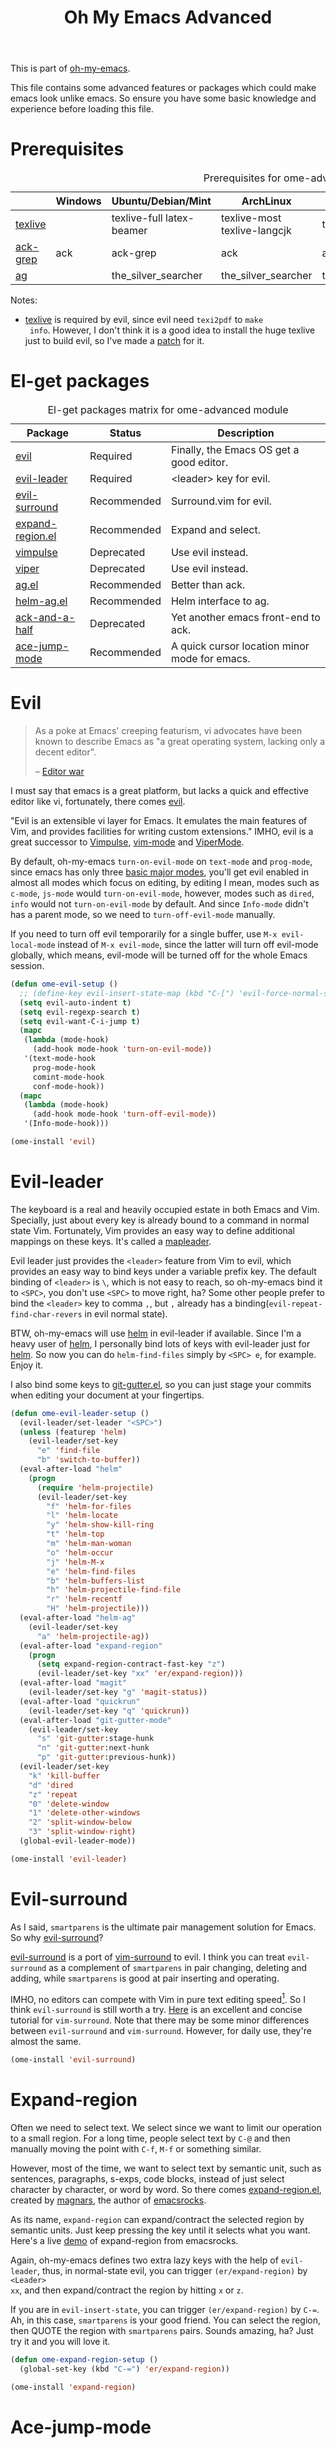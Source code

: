 #+TITLE: Oh My Emacs Advanced
#+OPTIONS: toc:2 num:nil ^:nil

This is part of [[https://github.com/xiaohanyu/oh-my-emacs][oh-my-emacs]].

This file contains some advanced features or packages which could make emacs
look unlike emacs. So ensure you have some basic knowledge and experience
before loading this file.

* Prerequisites
  :PROPERTIES:
  :CUSTOM_ID: advanced-prerequisites
  :END:

#+NAME: advanced-prerequisites
#+CAPTION: Prerequisites for ome-advanced module
|          | Windows | Ubuntu/Debian/Mint        | ArchLinux                    | Fedora              | Mac OS X            | Mandatory? |
|----------+---------+---------------------------+------------------------------+---------------------+---------------------+------------|
| [[http://www.tug.org/texlive/][texlive]]  |         | texlive-full latex-beamer | texlive-most texlive-langcjk | texlive-all         |                     | Yes        |
| [[http://beyondgrep.com/][ack-grep]] | ack     | ack-grep                  | ack                          | ack                 | ack                 | No         |
| [[https://github.com/ggreer/the_silver_searcher][ag]]       |         | the_silver_searcher       | the_silver_searcher          | the_silver_searcher | the_silver_searcher | No         |

Notes:
- [[http://www.tug.org/texlive/][texlive]] is required by evil, since evil need =texi2pdf= to =make
  info=. However, I don't think it is a good idea to install the huge texlive
  just to build evil, so I've made a [[http://gitorious.org/evil/evil/merge_requests/50][patch]] for it.

* El-get packages
  :PROPERTIES:
  :CUSTOM_ID: advanced-el-get-packages
  :END:

#+NAME: advanced-el-get-packages
#+CAPTION: El-get packages matrix for ome-advanced module
| Package          | Status      | Description                                   |
|------------------+-------------+-----------------------------------------------|
| [[http://gitorious.org/evil][evil]]             | Required    | Finally, the Emacs OS get a good editor.      |
| [[https://github.com/cofi/evil-leader][evil-leader]]      | Required    | <leader> key for evil.                        |
| [[https://github.com/timcharper/evil-surround][evil-surround]]    | Recommended | Surround.vim for evil.                        |
| [[https://github.com/magnars/expand-region.el][expand-region.el]] | Recommended | Expand and select.                            |
| [[git://gitorious.org/vimpulse/vimpulse.git][vimpulse]]         | Deprecated  | Use evil instead.                             |
| [[http://www.gnu.org/software/emacs/manual/html_node/viper/][viper]]            | Deprecated  | Use evil instead.                             |
| [[https://github.com/Wilfred/ag.el][ag.el]]            | Recommended | Better than ack.                              |
| [[https://github.com/syohex/emacs-helm-ag][helm-ag.el]]       | Recommended | Helm interface to ag.                         |
| [[https://github.com/jhelwig/ack-and-a-half][ack-and-a-half]]   | Deprecated  | Yet another emacs front-end to ack.           |
| [[https://github.com/winterTTr/ace-jump-mode][ace-jump-mode]]    | Recommended | A quick cursor location minor mode for emacs. |

* Evil
  :PROPERTIES:
  :CUSTOM_ID: evil
  :END:

#+BEGIN_QUOTE
As a poke at Emacs' creeping featurism, vi advocates have been known to
describe Emacs as "a great operating system, lacking only a decent editor".

-- [[http://en.wikipedia.org/wiki/Editor_war][Editor war]]
#+END_QUOTE

I must say that emacs is a great platform, but lacks a quick and effective
editor like vi, fortunately, there comes [[http://gitorious.org/evil][evil]].

"Evil is an extensible vi layer for Emacs. It emulates the main features of
Vim, and provides facilities for writing custom extensions." IMHO, evil is a
great successor to [[http://www.emacswiki.org/emacs/Vimpulse][Vimpulse]], [[http://www.emacswiki.org/emacs/VimMode][vim-mode]] and [[http://www.emacswiki.org/emacs/ViperMode][ViperMode]].

By default, oh-my-emacs =turn-on-evil-mode= on =text-mode= and =prog-mode=,
since emacs has only three [[http://www.gnu.org/software/emacs/manual/html_node/elisp/Basic-Major-Modes.html][basic major modes]], you'll get evil enabled in almost
all modes which focus on editing, by editing I mean, modes such as =c-mode=,
=js-mode= would =turn-on-evil-mode=, however, modes such as =dired=, =info=
would not =turn-on-evil-mode= by default. And since =Info-mode= didn't has a
parent mode, so we need to =turn-off-evil-mode= manually.

If you need to turn off evil temporarily for a single buffer, use
=M-x evil-local-mode= instead of =M-x evil-mode=, since the latter will turn
off evil-mode globally, which means, evil-mode will be turned off for the whole
Emacs session.

#+NAME: evil
#+BEGIN_SRC emacs-lisp
(defun ome-evil-setup ()
  ;; (define-key evil-insert-state-map (kbd "C-[") 'evil-force-normal-state)
  (setq evil-auto-indent t)
  (setq evil-regexp-search t)
  (setq evil-want-C-i-jump t)
  (mapc
   (lambda (mode-hook)
     (add-hook mode-hook 'turn-on-evil-mode))
   '(text-mode-hook
     prog-mode-hook
     comint-mode-hook
     conf-mode-hook))
  (mapc
   (lambda (mode-hook)
     (add-hook mode-hook 'turn-off-evil-mode))
   '(Info-mode-hook)))

(ome-install 'evil)
#+END_SRC

* Evil-leader
  :PROPERTIES:
  :CUSTOM_ID: evil-leader
  :END:

The keyboard is a real and heavily occupied estate in both Emacs and
Vim. Specially, just about every key is already bound to a command in normal
state Vim. Fortunately, Vim provides an easy way to define additional mappings
on these keys. It's called a [[http://usevim.com/2012/07/20/vim101-leader/][mapleader]].

Evil leader just provides the =<leader>= feature from Vim to evil, which
provides an easy way to bind keys under a variable prefix key. The default
binding of =<leader>= is =\=, which is not easy to reach, so oh-my-emacs bind
it to =<SPC>=, you don't use =<SPC>= to move right, ha?  Some other people
prefer to bind the =<leader>= key to comma =,=, but =,= already has a
binding(=evil-repeat-find-char-revers= in evil normal state).

BTW, oh-my-emacs will use [[https://github.com/emacs-helm/helm][helm]] in evil-leader if available. Since I'm a heavy
user of [[https://github.com/emacs-helm/helm][helm]], I personally bind lots of keys with evil-leader just for [[https://github.com/emacs-helm/helm][helm]]. So
now you can do =helm-find-files= simply by =<SPC> e=, for example. Enjoy it.

I also bind some keys to [[https://github.com/syohex/emacs-git-gutter][git-gutter.el]], so you can just stage your commits when
editing your document at your fingertips.

#+NAME: evil-leader
#+BEGIN_SRC emacs-lisp
(defun ome-evil-leader-setup ()
  (evil-leader/set-leader "<SPC>")
  (unless (featurep 'helm)
    (evil-leader/set-key
      "e" 'find-file
      "b" 'switch-to-buffer))
  (eval-after-load "helm"
    (progn
      (require 'helm-projectile)
      (evil-leader/set-key
        "f" 'helm-for-files
        "l" 'helm-locate
        "y" 'helm-show-kill-ring
        "t" 'helm-top
        "m" 'helm-man-woman
        "o" 'helm-occur
        "j" 'helm-M-x
        "e" 'helm-find-files
        "b" 'helm-buffers-list
        "h" 'helm-projectile-find-file
        "r" 'helm-recentf
        "H" 'helm-projectile)))
  (eval-after-load "helm-ag"
    (evil-leader/set-key
      "a" 'helm-projectile-ag))
  (eval-after-load "expand-region"
    (progn
      (setq expand-region-contract-fast-key "z")
      (evil-leader/set-key "xx" 'er/expand-region)))
  (eval-after-load "magit"
    (evil-leader/set-key "g" 'magit-status))
  (eval-after-load "quickrun"
    (evil-leader/set-key "q" 'quickrun))
  (eval-after-load "git-gutter-mode"
    (evil-leader/set-key
      "s" 'git-gutter:stage-hunk
      "n" 'git-gutter:next-hunk
      "p" 'git-gutter:previous-hunk))
  (evil-leader/set-key
    "k" 'kill-buffer
    "d" 'dired
    "z" 'repeat
    "0" 'delete-window
    "1" 'delete-other-windows
    "2" 'split-window-below
    "3" 'split-window-right)
  (global-evil-leader-mode))

(ome-install 'evil-leader)
#+END_SRC

* Evil-surround
  :PROPERTIES:
  :CUSTOM_ID: evil-surround
  :END:

As I said, =smartparens= is the ultimate pair management solution for
Emacs. So why [[https://github.com/timcharper/evil-surround][evil-surround]]?

[[https://github.com/timcharper/evil-surround][evil-surround]] is a port of [[https://github.com/tpope/vim-surround][vim-surround]] to evil. I think you can treat
=evil-surround= as a complement of =smartparens= in pair changing, deleting
and adding, while =smartparens= is good at pair inserting and operating.

IMHO, no editors can compete with Vim in pure text editing speed[1]. So I
think =evil-surround= is still worth a try. [[http://www.catonmat.net/blog/vim-plugins-surround-vim/][Here]] is an excellent and concise
tutorial for =vim-surround=. Note that there may be some minor differences
between =evil-surround= and =vim-surround=. However, for daily use, they're
almost the same.

#+NAME: evil-surround
#+BEGIN_SRC emacs-lisp
(ome-install 'evil-surround)
#+END_SRC

* Expand-region
  :PROPERTIES:
  :CUSTOM_ID: expand-region
  :END:

Often we need to select text. We select since we want to limit our operation to
a small region. For a long time, people select text by =C-@= and then manually
moving the point with =C-f=, =M-f= or something similar.

However, most of the time, we want to select text by semantic unit, such as
sentences, paragraphs, s-exps, code blocks, instead of just select character by
character, or word by word. So there comes [[https://github.com/magnars/expand-region.el][expand-region.el]], created by
[[https://github.com/magnars/expand-region.el][magnars]], the author of [[http://emacsrocks.com/][emacsrocks]].

As its name, =expand-region= can expand/contract the selected region by
 semantic units. Just keep pressing the key until it selects what you
want. Here's a live [[http://emacsrocks.com/e09.html][demo]] of expand-region from emacsrocks.

Again, oh-my-emacs defines two extra lazy keys with the help of =evil-leader=,
thus, in normal-state evil, you can trigger =(er/expand-region)= by =<Leader>
xx=, and then expand/contract the region by hitting =x= or =z=.

If you are in =evil-insert-state=, you can trigger =(er/expand-region)= by
=C-==. Ah, in this case, =smartparens= is your good friend. You can select the
region, then QUOTE the region with =smartparens= pairs. Sounds amazing, ha?
Just try it and you will love it.

#+NAME: expand-region
#+BEGIN_SRC emacs-lisp
(defun ome-expand-region-setup ()
  (global-set-key (kbd "C-=") 'er/expand-region))

(ome-install 'expand-region)
#+END_SRC

* Ace-jump-mode
  :PROPERTIES:
  :CUSTOM_ID: ace-jump-mode
  :END:

[[https://github.com/winterTTr/ace-jump-mode][ace-jump-mode]] is a minor mode for Emacs, enabling fast/direct cursor movement
in current view. "You can move your cursor to ANY position (across window and
frame) in emacs by using only 3 times key press."

To tell the truth, I still don't why it it called "ace-jump". Seems [[https://github.com/johnlindquist/AceJump][AceJump]]
first appears as an [[http://www.jetbrains.com/idea/][Intellij]] [[http://plugins.jetbrains.com/plugin/7086?pr%3DphpStorm][plugin]]. [[http://www.vim.org/scripts/script.php?script_id%3D3526][EasyMotion]] provides a similar feature to
Vim.

Oh-my-emacs adopt [[https://github.com/cofi/evil-leader][evil-leader]] and bind serveral keys to ace-jump-mode commands:
- =<Leader> c=: =ace-jump-char-mode=
- =<Leader> w=: =ace-jump-word-mode=
- =<Leader> l=: =ace-jump-line-mode=

By default, =<Leader>= is =<SPC>=, so you can use =<SPC> c= to activate
=ace-jump-char-mode=, and move you cursor quickly and directly. Enjoy it.

#+NAME: ace-jump-mode
#+BEGIN_SRC emacs-lisp
(defun ome-ace-jump-mode-setup ()
  (when (and (featurep 'evil) (featurep 'evil-leader))
    (evil-leader/set-key
      "c" 'ace-jump-char-mode
      "w" 'ace-jump-word-mode
      "l" 'ace-jump-line-mode)))

(ome-install 'ace-jump-mode)
#+END_SRC

* ag
  :PROPERTIES:
  :CUSTOM_ID: ag
  :END:

ag, [[https://github.com/ggreer/the_silver_searcher][the silver searcher]], a code searching tool similar to [[http://beyondgrep.com/][ack]] but much more
faster. It searches code abot 3-5x faster than ack, and "The command name is
33% shorter than ack, and all keys are on the home row!". I've used it for
serveral months and it's amazing.

[[https://github.com/bbatsov/projectile][Projectile]] has builtin support for ag(=projectile-ag=) via =C-c p A=.

#+NAME: ag
#+BEGIN_SRC emacs-lisp
(when (executable-find "ag")
  (ome-install 'ag))
#+END_SRC

* helm-ag
  :PROPERTIES:
  :CUSTOM_ID: helm-ag
  :END:

[[https://github.com/syohex/emacs-helm-ag][helm-ag.el]] provides interfaces of [[https://github.com/ggreer/the_silver_searcher][The Silver Searcher]] with helm.

#+NAME: helm-ag
#+BEGIN_SRC emacs-lisp
(when (executable-find "ag")
  (ome-install 'helm-ag))
#+END_SRC

* Todo
*** Evil mode
- Evil has some conflicts with smartparens due to cursor position. I should
  temporarily disable =evil-local-mode= when I do operations like
  =sp-up-sexp=. Maybe I can get this by =post-command-hook= or smartparens's
  =post-command-handler=? Or just use =defadvice=?


[1] See [[http://vimgolf.com/][vimgolf]] for funny things.
